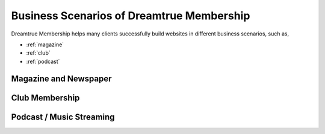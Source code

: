 Business Scenarios of Dreamtrue Membership
*********************************************

Dreamtrue Membership helps many clients successfully build websites in different business scenarios, such as,

* :ref:`magazine`
* :ref:`club`
* :ref:`podcast`

.. _magazine:
Magazine and Newspaper
------------------------------




.. _club:
Club Membership
--------------------------------





.. _podcast:
Podcast / Music Streaming
-----------------------------------




